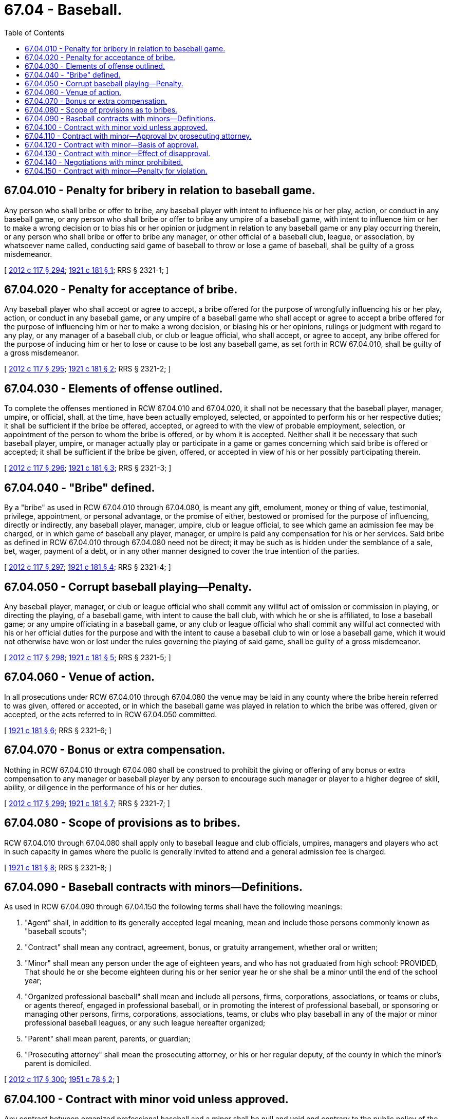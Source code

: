 = 67.04 - Baseball.
:toc:

== 67.04.010 - Penalty for bribery in relation to baseball game.
Any person who shall bribe or offer to bribe, any baseball player with intent to influence his or her play, action, or conduct in any baseball game, or any person who shall bribe or offer to bribe any umpire of a baseball game, with intent to influence him or her to make a wrong decision or to bias his or her opinion or judgment in relation to any baseball game or any play occurring therein, or any person who shall bribe or offer to bribe any manager, or other official of a baseball club, league, or association, by whatsoever name called, conducting said game of baseball to throw or lose a game of baseball, shall be guilty of a gross misdemeanor.

[ http://lawfilesext.leg.wa.gov/biennium/2011-12/Pdf/Bills/Session%20Laws/Senate/6095.SL.pdf?cite=2012%20c%20117%20§%20294[2012 c 117 § 294]; http://leg.wa.gov/CodeReviser/documents/sessionlaw/1921c181.pdf?cite=1921%20c%20181%20§%201[1921 c 181 § 1]; RRS § 2321-1; ]

== 67.04.020 - Penalty for acceptance of bribe.
Any baseball player who shall accept or agree to accept, a bribe offered for the purpose of wrongfully influencing his or her play, action, or conduct in any baseball game, or any umpire of a baseball game who shall accept or agree to accept a bribe offered for the purpose of influencing him or her to make a wrong decision, or biasing his or her opinions, rulings or judgment with regard to any play, or any manager of a baseball club, or club or league official, who shall accept, or agree to accept, any bribe offered for the purpose of inducing him or her to lose or cause to be lost any baseball game, as set forth in RCW 67.04.010, shall be guilty of a gross misdemeanor.

[ http://lawfilesext.leg.wa.gov/biennium/2011-12/Pdf/Bills/Session%20Laws/Senate/6095.SL.pdf?cite=2012%20c%20117%20§%20295[2012 c 117 § 295]; http://leg.wa.gov/CodeReviser/documents/sessionlaw/1921c181.pdf?cite=1921%20c%20181%20§%202[1921 c 181 § 2]; RRS § 2321-2; ]

== 67.04.030 - Elements of offense outlined.
To complete the offenses mentioned in RCW 67.04.010 and 67.04.020, it shall not be necessary that the baseball player, manager, umpire, or official, shall, at the time, have been actually employed, selected, or appointed to perform his or her respective duties; it shall be sufficient if the bribe be offered, accepted, or agreed to with the view of probable employment, selection, or appointment of the person to whom the bribe is offered, or by whom it is accepted. Neither shall it be necessary that such baseball player, umpire, or manager actually play or participate in a game or games concerning which said bribe is offered or accepted; it shall be sufficient if the bribe be given, offered, or accepted in view of his or her possibly participating therein.

[ http://lawfilesext.leg.wa.gov/biennium/2011-12/Pdf/Bills/Session%20Laws/Senate/6095.SL.pdf?cite=2012%20c%20117%20§%20296[2012 c 117 § 296]; http://leg.wa.gov/CodeReviser/documents/sessionlaw/1921c181.pdf?cite=1921%20c%20181%20§%203[1921 c 181 § 3]; RRS § 2321-3; ]

== 67.04.040 - "Bribe" defined.
By a "bribe" as used in RCW 67.04.010 through 67.04.080, is meant any gift, emolument, money or thing of value, testimonial, privilege, appointment, or personal advantage, or the promise of either, bestowed or promised for the purpose of influencing, directly or indirectly, any baseball player, manager, umpire, club or league official, to see which game an admission fee may be charged, or in which game of baseball any player, manager, or umpire is paid any compensation for his or her services. Said bribe as defined in RCW 67.04.010 through 67.04.080 need not be direct; it may be such as is hidden under the semblance of a sale, bet, wager, payment of a debt, or in any other manner designed to cover the true intention of the parties.

[ http://lawfilesext.leg.wa.gov/biennium/2011-12/Pdf/Bills/Session%20Laws/Senate/6095.SL.pdf?cite=2012%20c%20117%20§%20297[2012 c 117 § 297]; http://leg.wa.gov/CodeReviser/documents/sessionlaw/1921c181.pdf?cite=1921%20c%20181%20§%204[1921 c 181 § 4]; RRS § 2321-4; ]

== 67.04.050 - Corrupt baseball playing—Penalty.
Any baseball player, manager, or club or league official who shall commit any willful act of omission or commission in playing, or directing the playing, of a baseball game, with intent to cause the ball club, with which he or she is affiliated, to lose a baseball game; or any umpire officiating in a baseball game, or any club or league official who shall commit any willful act connected with his or her official duties for the purpose and with the intent to cause a baseball club to win or lose a baseball game, which it would not otherwise have won or lost under the rules governing the playing of said game, shall be guilty of a gross misdemeanor.

[ http://lawfilesext.leg.wa.gov/biennium/2011-12/Pdf/Bills/Session%20Laws/Senate/6095.SL.pdf?cite=2012%20c%20117%20§%20298[2012 c 117 § 298]; http://leg.wa.gov/CodeReviser/documents/sessionlaw/1921c181.pdf?cite=1921%20c%20181%20§%205[1921 c 181 § 5]; RRS § 2321-5; ]

== 67.04.060 - Venue of action.
In all prosecutions under RCW 67.04.010 through 67.04.080 the venue may be laid in any county where the bribe herein referred to was given, offered or accepted, or in which the baseball game was played in relation to which the bribe was offered, given or accepted, or the acts referred to in RCW 67.04.050 committed.

[ http://leg.wa.gov/CodeReviser/documents/sessionlaw/1921c181.pdf?cite=1921%20c%20181%20§%206[1921 c 181 § 6]; RRS § 2321-6; ]

== 67.04.070 - Bonus or extra compensation.
Nothing in RCW 67.04.010 through 67.04.080 shall be construed to prohibit the giving or offering of any bonus or extra compensation to any manager or baseball player by any person to encourage such manager or player to a higher degree of skill, ability, or diligence in the performance of his or her duties.

[ http://lawfilesext.leg.wa.gov/biennium/2011-12/Pdf/Bills/Session%20Laws/Senate/6095.SL.pdf?cite=2012%20c%20117%20§%20299[2012 c 117 § 299]; http://leg.wa.gov/CodeReviser/documents/sessionlaw/1921c181.pdf?cite=1921%20c%20181%20§%207[1921 c 181 § 7]; RRS § 2321-7; ]

== 67.04.080 - Scope of provisions as to bribes.
RCW 67.04.010 through 67.04.080 shall apply only to baseball league and club officials, umpires, managers and players who act in such capacity in games where the public is generally invited to attend and a general admission fee is charged.

[ http://leg.wa.gov/CodeReviser/documents/sessionlaw/1921c181.pdf?cite=1921%20c%20181%20§%208[1921 c 181 § 8]; RRS § 2321-8; ]

== 67.04.090 - Baseball contracts with minors—Definitions.
As used in RCW 67.04.090 through 67.04.150 the following terms shall have the following meanings:

. "Agent" shall, in addition to its generally accepted legal meaning, mean and include those persons commonly known as "baseball scouts";

. "Contract" shall mean any contract, agreement, bonus, or gratuity arrangement, whether oral or written;

. "Minor" shall mean any person under the age of eighteen years, and who has not graduated from high school: PROVIDED, That should he or she become eighteen during his or her senior year he or she shall be a minor until the end of the school year;

. "Organized professional baseball" shall mean and include all persons, firms, corporations, associations, or teams or clubs, or agents thereof, engaged in professional baseball, or in promoting the interest of professional baseball, or sponsoring or managing other persons, firms, corporations, associations, teams, or clubs who play baseball in any of the major or minor professional baseball leagues, or any such league hereafter organized;

. "Parent" shall mean parent, parents, or guardian;

. "Prosecuting attorney" shall mean the prosecuting attorney, or his or her regular deputy, of the county in which the minor's parent is domiciled.

[ http://lawfilesext.leg.wa.gov/biennium/2011-12/Pdf/Bills/Session%20Laws/Senate/6095.SL.pdf?cite=2012%20c%20117%20§%20300[2012 c 117 § 300]; http://leg.wa.gov/CodeReviser/documents/sessionlaw/1951c78.pdf?cite=1951%20c%2078%20§%202[1951 c 78 § 2]; ]

== 67.04.100 - Contract with minor void unless approved.
Any contract between organized professional baseball and a minor shall be null and void and contrary to the public policy of the state, unless and until such contract be approved as hereinafter provided.

[ http://leg.wa.gov/CodeReviser/documents/sessionlaw/1951c78.pdf?cite=1951%20c%2078%20§%203[1951 c 78 § 3]; ]

== 67.04.110 - Contract with minor—Approval by prosecuting attorney.
No contract within RCW 67.04.090 through 67.04.150 shall be null and void, nor shall any of the prohibitions or penalties provided in RCW 67.04.090 through 67.04.150 be applicable if such contract be first approved in writing by the prosecuting attorney. Such approval may be sought jointly, or at the request of either party seeking a contract.

[ http://leg.wa.gov/CodeReviser/documents/sessionlaw/1951c78.pdf?cite=1951%20c%2078%20§%204[1951 c 78 § 4]; ]

== 67.04.120 - Contract with minor—Basis of approval.
The prosecuting attorney shall have the authority to examine all the parties to the proposed contract and any other interested person and shall approve such contract if the following facts and circumstances are found to exist:

. That the minor has not been signed, approached, or contacted, directly or indirectly, pertaining to a professional baseball contract except as herein permitted by approval of the prosecuting attorney;

. That the minor has been apprised of the fact that approval of the contract may deprive him or her of his or her amateur status;

. That the parent of the minor and the minor have consented to the contract;

. That the prosecuting attorney has concluded that the contract conforms to the provisions of RCW 67.04.090 through 67.04.150, and is a valid and binding contract;

. That the contract permits the minor to have at least five months available each year to continue his or her high school education.

[ http://lawfilesext.leg.wa.gov/biennium/2011-12/Pdf/Bills/Session%20Laws/Senate/6095.SL.pdf?cite=2012%20c%20117%20§%20301[2012 c 117 § 301]; http://leg.wa.gov/CodeReviser/documents/sessionlaw/1951c78.pdf?cite=1951%20c%2078%20§%205[1951 c 78 § 5]; ]

== 67.04.130 - Contract with minor—Effect of disapproval.
Should the prosecuting attorney not approve the contract as above provided, then such contract shall be void, and the status of the minor shall remain as if no contract had been made, unless the prosecuting attorney's determination be the result of arbitrary or capricious action.

[ http://leg.wa.gov/CodeReviser/documents/sessionlaw/1951c78.pdf?cite=1951%20c%2078%20§%206[1951 c 78 § 6]; ]

== 67.04.140 - Negotiations with minor prohibited.
No representative of organized professional baseball nor agent, nor person purporting to be able to represent any institution in organized baseball, whether so authorized to represent such institution or not, shall initiate or participate in any negotiations which would induce an evasion of this law in any way, including the removal of any minor to another state, or violate the minor's high school athletic eligibility.

[ http://leg.wa.gov/CodeReviser/documents/sessionlaw/1951c78.pdf?cite=1951%20c%2078%20§%207[1951 c 78 § 7]; ]

== 67.04.150 - Contract with minor—Penalty for violation.
Any person, firm, corporation, association, or agent thereof, who enters into a contract with a minor, or gives a bonus or any gratuity to any minor to secure the minor's promise to enter into a contract in violation of the provisions of RCW 67.04.090 through 67.04.150, or shall otherwise violate any provisions of RCW 67.04.090 through 67.04.150, shall be guilty of a gross misdemeanor.

[ http://leg.wa.gov/CodeReviser/documents/sessionlaw/1951c78.pdf?cite=1951%20c%2078%20§%208[1951 c 78 § 8]; ]

